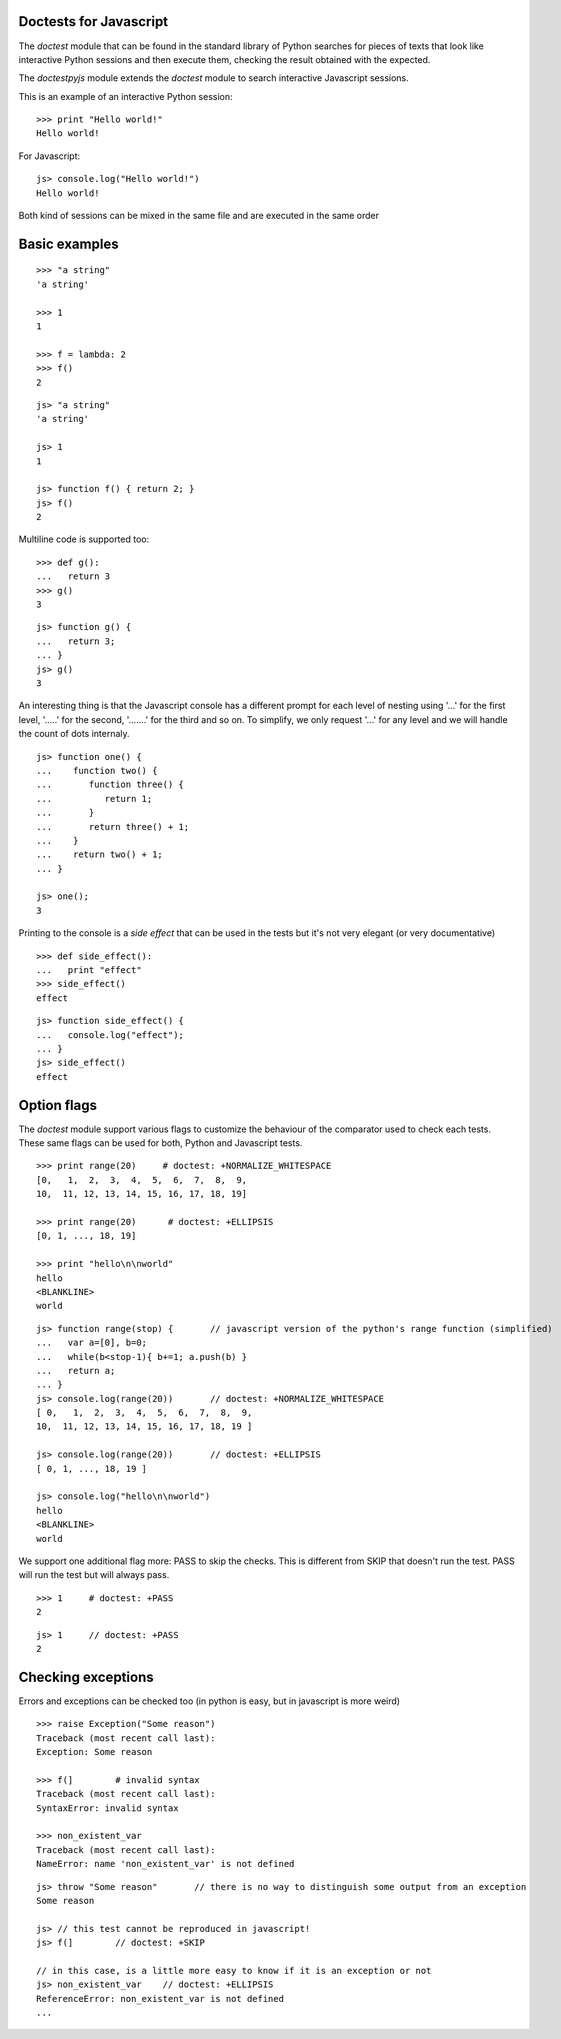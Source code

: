 Doctests for Javascript
-----------------------

The *doctest* module that can be found in the standard library of Python searches
for pieces of texts that look like interactive Python sessions and then execute them, 
checking the result obtained with the expected.

The *doctestpyjs* module extends the *doctest* module to search interactive Javascript sessions.

This is an example of an interactive Python session:

::

   >>> print "Hello world!"
   Hello world!

For Javascript:

::

   js> console.log("Hello world!")
   Hello world!

Both kind of sessions can be mixed in the same file and are executed in the same order

Basic examples
--------------

::

   >>> "a string"
   'a string'

   >>> 1
   1

   >>> f = lambda: 2
   >>> f()
   2

::

   js> "a string"
   'a string'

   js> 1
   1

   js> function f() { return 2; }
   js> f()
   2

Multiline code is supported too:

:: 

   >>> def g():
   ...   return 3
   >>> g()
   3


::

   js> function g() {
   ...   return 3;
   ... }
   js> g()
   3

An interesting thing is that the Javascript console has a different prompt for each
level of nesting using '...' for the first level, '.....' for the second, '.......' for
the third and so on.
To simplify, we only request '...' for any level and we will handle the count of dots
internaly.

::

   js> function one() {
   ...    function two() {
   ...       function three() {
   ...          return 1;
   ...       }
   ...       return three() + 1;
   ...    }
   ...    return two() + 1;
   ... }
   
   js> one();
   3

Printing to the console is a *side effect* that can be used in the tests but it's not
very elegant (or very documentative)

:: 

   >>> def side_effect():
   ...   print "effect"
   >>> side_effect()
   effect

::

   js> function side_effect() {
   ...   console.log("effect");
   ... }
   js> side_effect()
   effect


Option flags
------------

The *doctest* module support various flags to customize the behaviour of the comparator
used to check each tests. These same flags can be used for both, Python and Javascript tests.

::

   >>> print range(20)     # doctest: +NORMALIZE_WHITESPACE
   [0,   1,  2,  3,  4,  5,  6,  7,  8,  9,
   10,  11, 12, 13, 14, 15, 16, 17, 18, 19]

   >>> print range(20)      # doctest: +ELLIPSIS
   [0, 1, ..., 18, 19]

   >>> print "hello\n\nworld"
   hello
   <BLANKLINE>
   world


::

   js> function range(stop) {       // javascript version of the python's range function (simplified) 
   ...   var a=[0], b=0;
   ...   while(b<stop-1){ b+=1; a.push(b) }
   ...   return a;
   ... }
   js> console.log(range(20))       // doctest: +NORMALIZE_WHITESPACE
   [ 0,   1,  2,  3,  4,  5,  6,  7,  8,  9,
   10,  11, 12, 13, 14, 15, 16, 17, 18, 19 ]

   js> console.log(range(20))       // doctest: +ELLIPSIS
   [ 0, 1, ..., 18, 19 ]

   js> console.log("hello\n\nworld")
   hello
   <BLANKLINE>
   world

We support one additional flag more: PASS to skip the checks. This is different from
SKIP that doesn't run the test. PASS will run the test but will always pass.

::

   >>> 1     # doctest: +PASS
   2

::

   js> 1     // doctest: +PASS
   2


Checking exceptions
-------------------

Errors and exceptions can be checked too (in python is easy, but in javascript is more weird)

::

   >>> raise Exception("Some reason")
   Traceback (most recent call last):
   Exception: Some reason

   >>> f(]        # invalid syntax
   Traceback (most recent call last):
   SyntaxError: invalid syntax

   >>> non_existent_var        
   Traceback (most recent call last):
   NameError: name 'non_existent_var' is not defined

::

   js> throw "Some reason"       // there is no way to distinguish some output from an exception
   Some reason

   js> // this test cannot be reproduced in javascript!
   js> f(]        // doctest: +SKIP 

   // in this case, is a little more easy to know if it is an exception or not
   js> non_existent_var    // doctest: +ELLIPSIS       
   ReferenceError: non_existent_var is not defined
   ...

